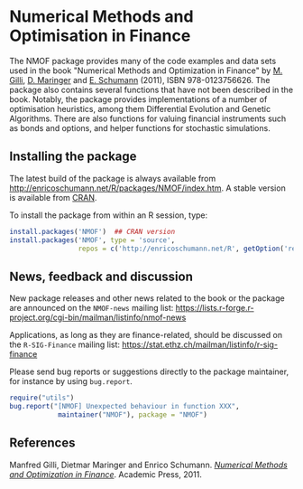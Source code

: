* Numerical Methods and Optimisation in Finance

  The NMOF package provides many of the code examples and
  data sets used in the book "Numerical Methods and
  Optimization in Finance" by [[http://www.unige.ch/ses/dsec/static/gilli/][M. Gilli]], [[https://wwz.unibas.ch/personen/profil/person/maringer/][D. Maringer]] and
  [[http://enricoschumann.net/][E. Schumann]] (2011), ISBN 978-0123756626. The package also
  contains several functions that have not been described in
  the book. Notably, the package provides implementations of
  a number of optimisation heuristics, among them
  Differential Evolution and Genetic Algorithms. There are
  also functions for valuing financial instruments such as
  bonds and options, and helper functions for stochastic
  simulations.

** Installing the package

   The latest build of the package is always available from
   [[http://enricoschumann.net/R/packages/NMOF/index.htm]]. A
   stable version is available from [[https://cran.r-project.org/][CRAN]].

   To install the package from within an R session, type:
#+BEGIN_SRC R :eval never :export code
install.packages('NMOF')  ## CRAN version
install.packages('NMOF', type = 'source',
                 repos = c('http://enricoschumann.net/R', getOption('repos')))
#+END_SRC

** News, feedback and discussion

   New package releases and other news related to the book
   or the package are announced on the =NMOF-news= mailing
   list:
   [[https://lists.r-forge.r-project.org/cgi-bin/mailman/listinfo/nmof-news]]

Applications, as long as they are finance-related, should be
discussed on the =R-SIG-Finance= mailing list:
[[https://stat.ethz.ch/mailman/listinfo/r-sig-finance]]


Please send bug reports or suggestions directly to the
package maintainer, for instance by using =bug.report=.

#+BEGIN_SRC R :eval never :export code
require("utils")
bug.report("[NMOF] Unexpected behaviour in function XXX", 
            maintainer("NMOF"), package = "NMOF")
#+END_SRC



** References

   Manfred Gilli, Dietmar Maringer and Enrico Schumann.
   [[http://www.amazon.com/Numerical-Methods-Optimization-Finance-Manfred/dp/0123756626/][/Numerical Methods and Optimization in Finance/]]. Academic
   Press, 2011. 
